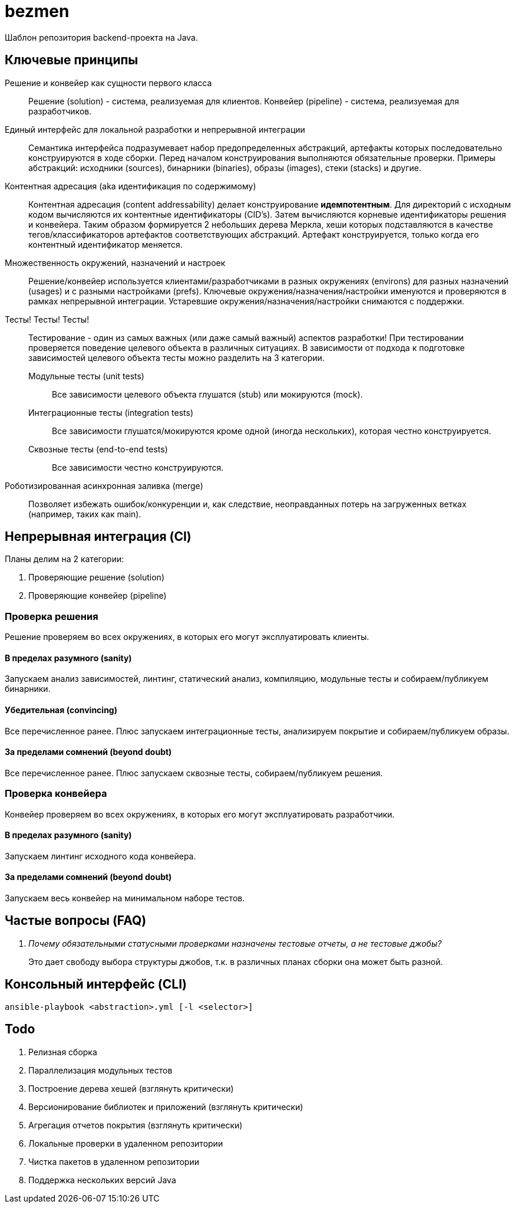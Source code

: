 = bezmen

Шаблон репозитория backend-проекта на Java.

== Ключевые принципы

Решение и конвейер как сущности первого класса::
Решение (solution) - система, реализуемая для клиентов. Конвейер (pipeline) - система, реализуемая для разработчиков.

Единый интерфейс для локальной разработки и непрерывной интеграции::
Семантика интерфейса подразумевает набор предопределенных абстракций, артефакты которых последовательно конструируются в ходе сборки. Перед началом конструирования выполняются обязательные проверки. Примеры абстракций: исходники (sources), бинарники (binaries), образы (images), стеки (stacks) и другие.

Контентная адресация (aka идентификация по содержимому)::
Контентная адресация (content addressability) делает конструирование *идемпотентным*. Для директорий с исходным кодом вычисляются их контентные идентификаторы (CID's). Затем вычисляются корневые идентификаторы решения и конвейера. Таким образом формируется 2 небольших дерева Меркла, хеши которых подставляются в качестве тегов/классификаторов артефактов соответствующих абстракций. Артефакт конструируется, только когда его контентный идентификатор меняется.

Множественность окружений, назначений и настроек::
Решение/конвейер используется клиентами/разработчиками в разных окружениях (environs) для разных назначений (usages) и с разными настройками (prefs). Ключевые окружения/назначения/настройки именуются и проверяются в рамках непрерывной интеграции. Устаревшие окружения/назначения/настройки снимаются с поддержки.

Тесты! Тесты! Тесты!::
Тестирование - один из самых важных (или даже самый важный) аспектов разработки! При тестировании проверяется поведение целевого объекта в различных ситуациях. В зависимости от подхода к подготовке зависимостей целевого объекта тесты можно разделить на 3 категории.
Модульные тесты (unit tests):::
Все зависимости целевого объекта глушатся (stub) или мокируются (mock).
Интеграционные тесты (integration tests):::
Все зависимости глушатся/мокируются кроме одной (иногда нескольких), которая честно конструируется.
Сквозные тесты (end-to-end tests):::
Все зависимости честно конструируются.

Роботизированная асинхронная заливка (merge)::
Позволяет избежать ошибок/конкуренции и, как следствие, неоправданных потерь на загруженных ветках (например, таких как main).

== Непрерывная интеграция (CI)

Планы делим на 2 категории:

. Проверяющие решение (solution)
. Проверяющие конвейер (pipeline)

=== Проверка решения

Решение проверяем во всех окружениях, в которых его могут эксплуатировать клиенты.

==== В пределах разумного (sanity)

Запускаем анализ зависимостей, линтинг, статический анализ, компиляцию, модульные тесты и собираем/публикуем бинарники.

==== Убедительная (convincing)

Все перечисленное ранее. Плюс запускаем интеграционные тесты, анализируем покрытие и собираем/публикуем образы.

==== За пределами сомнений (beyond doubt)

Все перечисленное ранее. Плюс запускаем сквозные тесты, собираем/публикуем решения.

=== Проверка конвейера

Конвейер проверяем во всех окружениях, в которых его могут эксплуатировать разработчики.

==== В пределах разумного (sanity)

Запускаем линтинг исходного кода конвейера.

==== За пределами сомнений (beyond doubt)

Запускаем весь конвейер на минимальном наборе тестов.

== Частые вопросы (FAQ)

[qanda]
Почему обязательными статусными проверками назначены тестовые отчеты, а не тестовые джобы?::
Это дает свободу выбора структуры джобов, т.к. в различных планах сборки она может быть разной.

== Консольный интерфейс (CLI)

    ansible-playbook <abstraction>.yml [-l <selector>]

== Todo

. Релизная сборка
. Параллелизация модульных тестов
. Построение дерева хешей (взглянуть критически)
. Версионирование библиотек и приложений (взглянуть критически)
. Агрегация отчетов покрытия (взглянуть критически)
. Локальные проверки в удаленном репозитории
. Чистка пакетов в удаленном репозитории
. Поддержка нескольких версий Java
